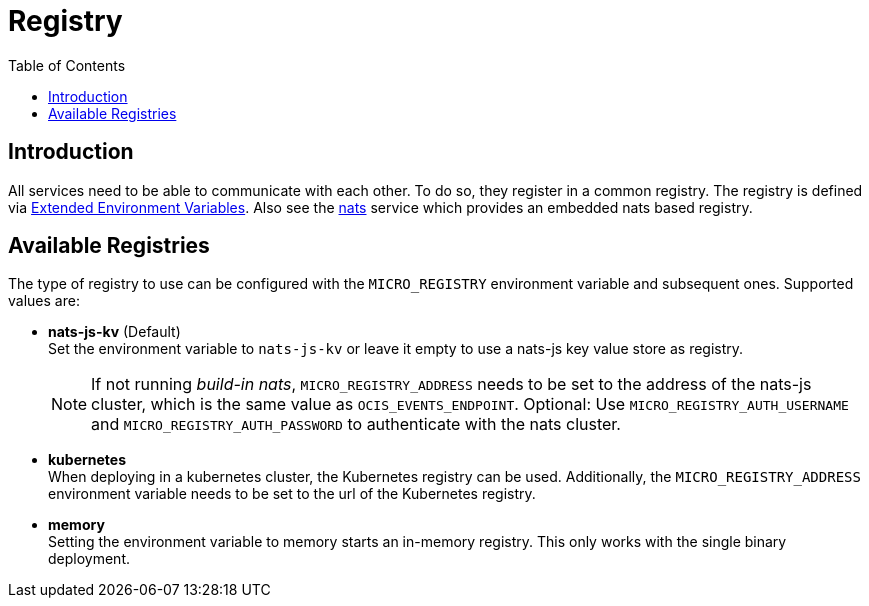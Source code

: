 = Registry
:toc: right
:description: All services need to be able to communicate with each other. To do so, they register in a common registry.

== Introduction

{description} The registry is defined via xref:deployment/services/env-vars-special-scope.adoc#extended-environment-variables[Extended Environment Variables]. Also see the xref:{s-path}/nats.adoc[nats] service which provides an embedded nats based registry.

== Available Registries

The type of registry to use can be configured with the `MICRO_REGISTRY` environment variable and subsequent ones. Supported values are:

* *nats-js-kv* (Default) +
Set the environment variable to `nats-js-kv` or leave it empty to use a nats-js key value store as registry.
+
NOTE: If not running _build-in nats_, `MICRO_REGISTRY_ADDRESS` needs to be set to the address of the nats-js cluster, which is the same value as `OCIS_EVENTS_ENDPOINT`. Optional: Use `MICRO_REGISTRY_AUTH_USERNAME` and `MICRO_REGISTRY_AUTH_PASSWORD` to authenticate with the nats cluster.

* *kubernetes* +
When deploying in a kubernetes cluster, the Kubernetes registry can be used. Additionally, the `MICRO_REGISTRY_ADDRESS` environment variable needs to be set to the url of the Kubernetes registry.

* *memory* +
Setting the environment variable to memory starts an in-memory registry. This only works with the single binary deployment.
